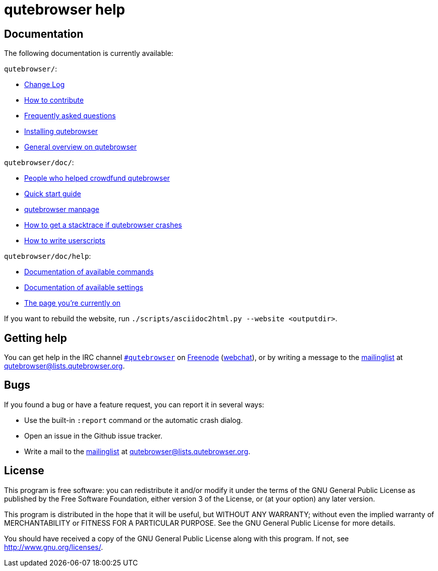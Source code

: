 qutebrowser help
================

Documentation
-------------

The following documentation is currently available:

`qutebrowser/`:

* link:../../CHANGELOG.html[Change Log]
* link:../../CONTRIBUTING.html[How to contribute]
* link:../../FAQ.html[Frequently asked questions]
* link:../../INSTALL.html[Installing qutebrowser]
* link:../../README.html[General overview on qutebrowser]

`qutebrowser/doc/`:

* link:../backers.html[People who helped crowdfund qutebrowser]
* link:../quickstart.html[Quick start guide]
* link:../qutebrowser.1.html[qutebrowser manpage]
* link:../stacktrace.html[How to get a stacktrace if qutebrowser crashes]
* link:../stacktrace.html[How to write userscripts]

`qutebrowser/doc/help`:

* link:commands.html[Documentation of available commands]
* link:settings.html[Documentation of available settings]
* link:index.html[The page you're currently on]

If you want to rebuild the website, run `./scripts/asciidoc2html.py --website <outputdir>`.

Getting help
------------

You can get help in the IRC channel
irc://irc.freenode.org/#qutebrowser[`#qutebrowser`] on
http://freenode.net/[Freenode]
(https://webchat.freenode.net/?channels=#qutebrowser[webchat]), or by writing a
message to the
https://lists.schokokeks.org/mailman/listinfo.cgi/qutebrowser[mailinglist] at
mailto:qutebrowser@lists.qutebrowser.org[].

Bugs
----

If you found a bug or have a feature request, you can report it in several
ways:

* Use the built-in `:report` command or the automatic crash dialog.
* Open an issue in the Github issue tracker.
* Write a mail to the
https://lists.schokokeks.org/mailman/listinfo.cgi/qutebrowser[mailinglist] at
mailto:qutebrowser@lists.qutebrowser.org[].

License
-------

This program is free software: you can redistribute it and/or modify
it under the terms of the GNU General Public License as published by
the Free Software Foundation, either version 3 of the License, or
(at your option) any later version.

This program is distributed in the hope that it will be useful,
but WITHOUT ANY WARRANTY; without even the implied warranty of
MERCHANTABILITY or FITNESS FOR A PARTICULAR PURPOSE.  See the
GNU General Public License for more details.

You should have received a copy of the GNU General Public License
along with this program.  If not, see <http://www.gnu.org/licenses/>.
